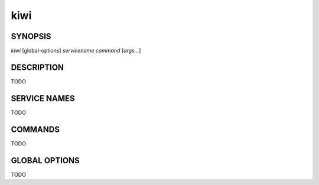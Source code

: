 kiwi
====

SYNOPSIS
--------

*kiwi* [global-options] *servicename* *command* [*args*...]

DESCRIPTION
-----------

TODO

SERVICE NAMES
-------------

TODO

COMMANDS
--------

TODO

GLOBAL OPTIONS
--------------

TODO
